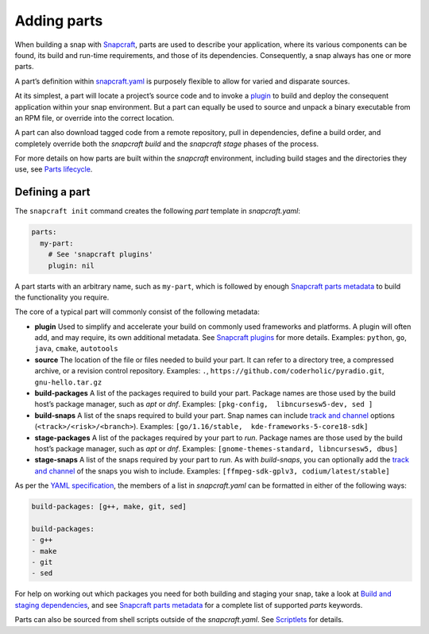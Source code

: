 .. 11473.md

.. \_adding-parts:

Adding parts
============

When building a snap with `Snapcraft <snapcraft-overview.md>`__, parts are used to describe your application, where its various components can be found, its build and run-time requirements, and those of its dependencies. Consequently, a snap always has one or more parts.

A part’s definition within `snapcraft.yaml <the-snapcraft-yaml-schema.md>`__ is purposely flexible to allow for varied and disparate sources.

At its simplest, a part will locate a project’s source code and to invoke a `plugin <snapcraft-plugins.md>`__ to build and deploy the consequent application within your snap environment. But a part can equally be used to source and unpack a binary executable from an RPM file, or override into the correct location.

A part can also download tagged code from a remote repository, pull in dependencies, define a build order, and completely override both the *snapcraft build* and the *snapcraft stage* phases of the process.

For more details on how parts are built within the *snapcraft* environment, including build stages and the directories they use, see `Parts lifecycle <parts-lifecycle.md>`__.

Defining a part
---------------

The ``snapcraft init`` command creates the following *part* template in *snapcraft.yaml*:

.. code:: yaml

   parts:
     my-part:
       # See 'snapcraft plugins'
       plugin: nil

A part starts with an arbitrary name, such as ``my-part``, which is followed by enough `Snapcraft parts metadata <snapcraft-parts-metadata.md>`__ to build the functionality you require.

The core of a typical part will commonly consist of the following metadata:

-  **plugin** Used to simplify and accelerate your build on commonly used frameworks and platforms. A plugin will often add, and may require, its own additional metadata. See `Snapcraft plugins <snapcraft-plugins.md>`__ for more details. Examples: ``python``, ``go``, ``java``, ``cmake``, ``autotools``
-  **source** The location of the file or files needed to build your part. It can refer to a directory tree, a compressed archive, or a revision control repository. Examples: ``.``, ``https://github.com/coderholic/pyradio.git``, ``gnu-hello.tar.gz``
-  **build-packages** A list of the packages required to build your part. Package names are those used by the build host’s package manager, such as *apt* or *dnf*. Examples: ``[pkg-config,  libncursesw5-dev, sed ]``
-  **build-snaps** A list of the snaps required to build your part. Snap names can include `track and channel <https://snapcraft.io/docs/channels>`__ options (``<track>/<risk>/<branch>``). Examples: ``[go/1.16/stable,  kde-frameworks-5-core18-sdk]``
-  **stage-packages** A list of the packages required by your part to *run*. Package names are those used by the build host’s package manager, such as *apt* or *dnf*. Examples: ``[gnome-themes-standard, libncursesw5, dbus]``
-  **stage-snaps** A list of the snaps required by your part to *run*. As with *build-snaps*, you can optionally add the `track and channel <https://snapcraft.io/docs/channels>`__ of the snaps you wish to include. Examples: ``[ffmpeg-sdk-gplv3, codium/latest/stable]``

As per the `YAML specification <https://yaml.org/spec/>`__, the members of a list in *snapcraft.yaml* can be formatted in either of the following ways:

.. code:: yaml

   build-packages: [g++, make, git, sed]

   build-packages:
   - g++
   - make
   - git
   - sed

For help on working out which packages you need for both building and staging your snap, take a look at `Build and staging dependencies <build-and-staging-dependencies.md>`__, and see `Snapcraft parts metadata <snapcraft-parts-metadata.md>`__ for a complete list of supported *parts* keywords.

Parts can also be sourced from shell scripts outside of the *snapcraft.yaml*. See `Scriptlets <override-build-steps.md>`__ for details.
